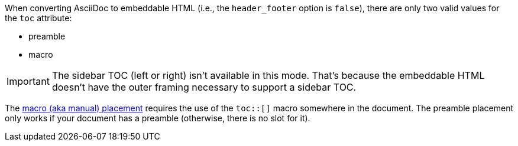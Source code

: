////
Included in:

- user-manual
////

When converting AsciiDoc to embeddable HTML (i.e., the `header_footer` option is `false`), there are only two valid values for the `toc` attribute:

* preamble
* macro

IMPORTANT: The sidebar TOC (left or right) isn't available in this mode.
That's because the embeddable HTML doesn't have the outer framing necessary to support a sidebar TOC.

The <<manual-placement,macro (aka manual) placement>> requires the use of the `toc::[]` macro somewhere in the document.
The preamble placement only works if your document has a preamble (otherwise, there is no slot for it).
